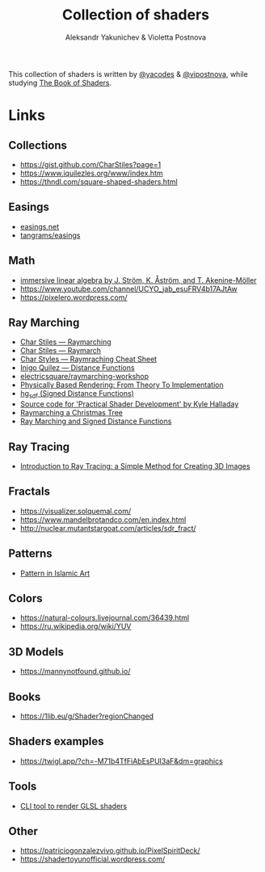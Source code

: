 #+TITLE: Collection of shaders
#+AUTHOR: Aleksandr Yakunichev & Violetta Postnova

This collection of shaders is written by [[https://github.com/yacodes/][@yacodes]] & [[https://github.com/vipostnova][@vipostnova]], while studying [[https://thebookofshaders.com/][The Book of Shaders]].

* Links
** Collections
- https://gist.github.com/CharStiles?page=1
- https://www.iquilezles.org/www/index.htm
- https://thndl.com/square-shaped-shaders.html
** Easings
- [[https://easings.net/en][easings.net]]
- [[https://github.com/tangrams/blocks/blob/eaf8c9f74bc9f42c1e4d44f1e0cea4ed5e8cb353/functions/easing.yaml][tangrams/easings]]
** Math
- [[http://immersivemath.com/ila/index.html][immersive linear algebra by J. Ström, K. Åström, and T. Akenine-Möller]]
- https://www.youtube.com/channel/UCYO_jab_esuFRV4b17AJtAw
- https://pixelero.wordpress.com/
** Ray Marching
- [[http://charstiles.com/raymarching/][Char Stiles — Raymarching]]
- [[http://charstiles.com/raymarch/][Char Stiles — Raymarch]]
- [[https://gist.github.com/CharStiles/dd06c2e64595f49ad53c4027b7967a32][Char Styles — Raymraching Cheat Sheet]]
- [[https://www.iquilezles.org/www/articles/distfunctions/distfunctions.htm][Inigo Quilez — Distance Functions]]
- [[https://github.com/electricsquare/raymarching-workshop][electricsquare/raymarching-workshop]]
- [[http://www.pbr-book.org/][Physically Based Rendering: From Theory To Implementation]]
- [[http://mercury.sexy/hg_sdf/][hg_sdf (Signed Distance Functions)]]
- [[https://github.com/Apress/practical-shader-dev][Source code for 'Practical Shader Development' by Kyle Halladay]]
- [[http://blog.ruslans.com/2015/01/raymarching-christmas-tree.html][Raymarching a Christmas Tree]]
- [[http://jamie-wong.com/2016/07/15/ray-marching-signed-distance-functions/][Ray Marching and Signed Distance Functions]]
** Ray Tracing
- [[https://www.scratchapixel.com/lessons/3d-basic-rendering/introduction-to-ray-tracing/how-does-it-work][Introduction to Ray Tracing: a Simple Method for Creating 3D Images]]
** Fractals
- https://visualizer.solquemal.com/
- https://www.mandelbrotandco.com/en.index.html
- http://nuclear.mutantstargoat.com/articles/sdr_fract/
** Patterns
- [[https://patterninislamicart.com/][Pattern in Islamic Art]]
** Colors
- https://natural-colours.livejournal.com/36439.html
- https://ru.wikipedia.org/wiki/YUV
** 3D Models
- https://mannynotfound.github.io/
** Books
- https://1lib.eu/g/Shader?regionChanged
** Shaders examples
- https://twigl.app/?ch=-M71b4TfFiAbEsPUI3aF&dm=graphics
** Tools
- [[https://github.com/polyfloyd/shady][CLI tool to render GLSL shaders]]
** Other
- https://patriciogonzalezvivo.github.io/PixelSpiritDeck/
- https://shadertoyunofficial.wordpress.com/
